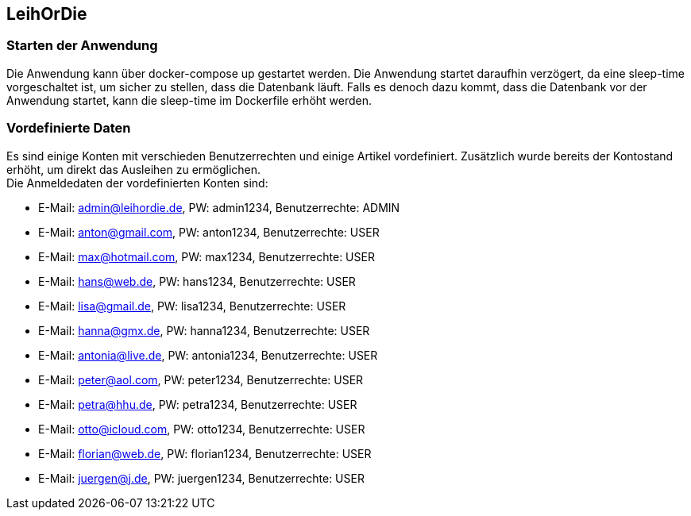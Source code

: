 ## LeihOrDie

### Starten der Anwendung
Die Anwendung kann über docker-compose up gestartet werden. Die Anwendung startet daraufhin verzögert,
da eine sleep-time vorgeschaltet ist, um sicher zu stellen, dass die Datenbank läuft. Falls es denoch dazu 
kommt, dass die Datenbank vor der Anwendung startet, kann die sleep-time im Dockerfile erhöht werden.

### Vordefinierte Daten
Es sind einige Konten mit verschieden Benutzerrechten und einige Artikel vordefiniert. Zusätzlich 
wurde bereits der Kontostand erhöht, um direkt das Ausleihen zu ermöglichen. +
Die Anmeldedaten der vordefinierten Konten sind:

* E-Mail: admin@leihordie.de, PW: admin1234, Benutzerrechte: ADMIN
* E-Mail: anton@gmail.com, PW: anton1234, Benutzerrechte: USER
* E-Mail: max@hotmail.com, PW: max1234, Benutzerrechte: USER
* E-Mail: hans@web.de, PW: hans1234, Benutzerrechte: USER
* E-Mail: lisa@gmail.de, PW: lisa1234, Benutzerrechte: USER
* E-Mail: hanna@gmx.de, PW: hanna1234, Benutzerrechte: USER
* E-Mail: antonia@live.de, PW: antonia1234, Benutzerrechte: USER
* E-Mail: peter@aol.com, PW: peter1234, Benutzerrechte: USER
* E-Mail: petra@hhu.de, PW: petra1234, Benutzerrechte: USER
* E-Mail: otto@icloud.com, PW: otto1234, Benutzerrechte: USER
* E-Mail: florian@web.de, PW: florian1234, Benutzerrechte: USER
* E-Mail: juergen@j.de, PW: juergen1234, Benutzerrechte: USER
